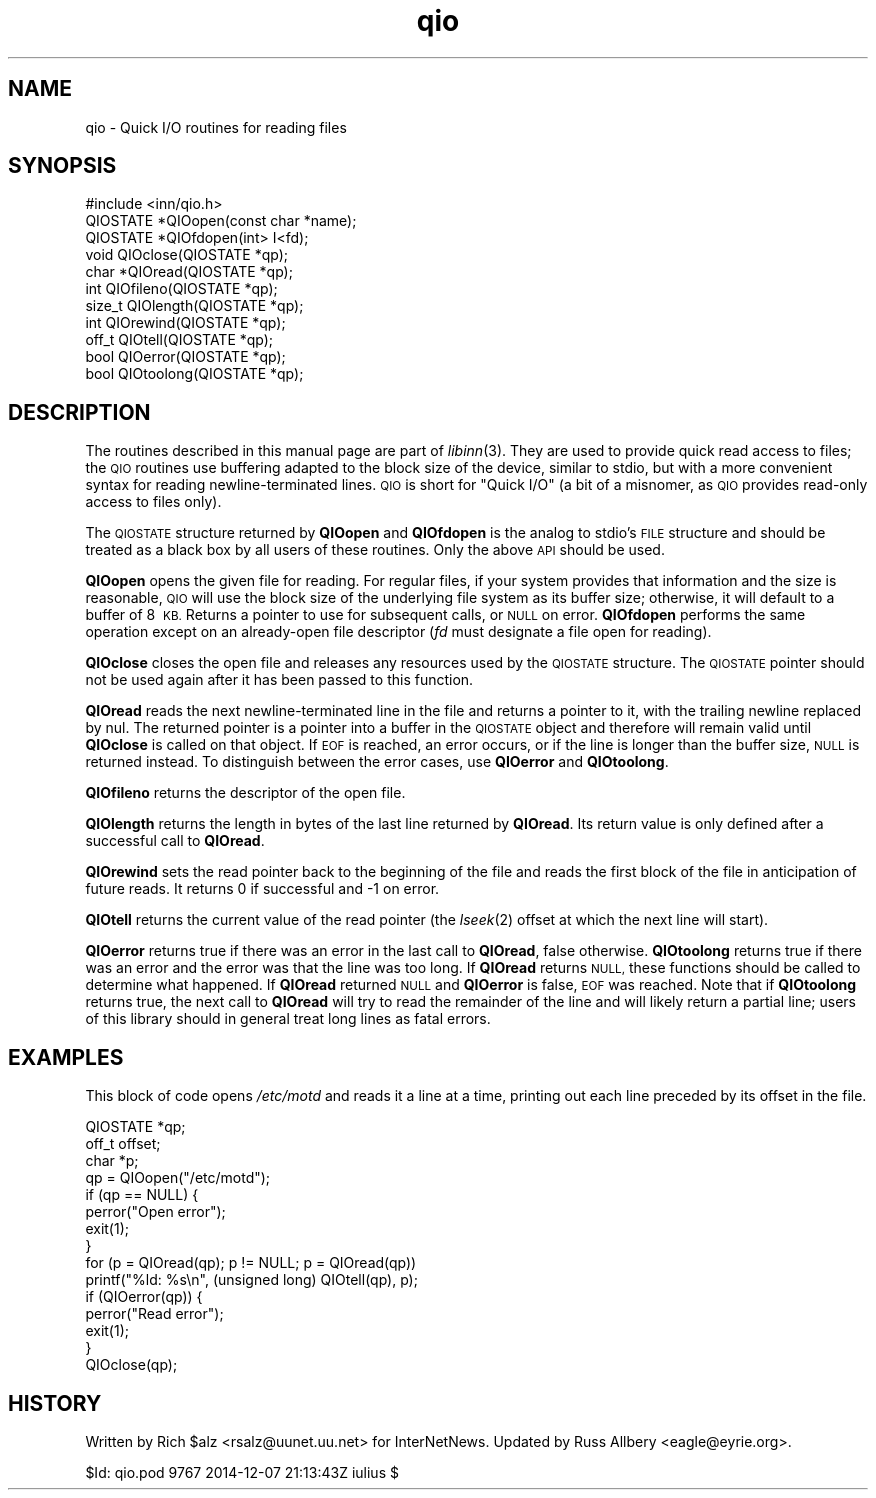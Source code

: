 .\" Automatically generated by Pod::Man 2.28 (Pod::Simple 3.28)
.\"
.\" Standard preamble:
.\" ========================================================================
.de Sp \" Vertical space (when we can't use .PP)
.if t .sp .5v
.if n .sp
..
.de Vb \" Begin verbatim text
.ft CW
.nf
.ne \\$1
..
.de Ve \" End verbatim text
.ft R
.fi
..
.\" Set up some character translations and predefined strings.  \*(-- will
.\" give an unbreakable dash, \*(PI will give pi, \*(L" will give a left
.\" double quote, and \*(R" will give a right double quote.  \*(C+ will
.\" give a nicer C++.  Capital omega is used to do unbreakable dashes and
.\" therefore won't be available.  \*(C` and \*(C' expand to `' in nroff,
.\" nothing in troff, for use with C<>.
.tr \(*W-
.ds C+ C\v'-.1v'\h'-1p'\s-2+\h'-1p'+\s0\v'.1v'\h'-1p'
.ie n \{\
.    ds -- \(*W-
.    ds PI pi
.    if (\n(.H=4u)&(1m=24u) .ds -- \(*W\h'-12u'\(*W\h'-12u'-\" diablo 10 pitch
.    if (\n(.H=4u)&(1m=20u) .ds -- \(*W\h'-12u'\(*W\h'-8u'-\"  diablo 12 pitch
.    ds L" ""
.    ds R" ""
.    ds C` ""
.    ds C' ""
'br\}
.el\{\
.    ds -- \|\(em\|
.    ds PI \(*p
.    ds L" ``
.    ds R" ''
.    ds C`
.    ds C'
'br\}
.\"
.\" Escape single quotes in literal strings from groff's Unicode transform.
.ie \n(.g .ds Aq \(aq
.el       .ds Aq '
.\"
.\" If the F register is turned on, we'll generate index entries on stderr for
.\" titles (.TH), headers (.SH), subsections (.SS), items (.Ip), and index
.\" entries marked with X<> in POD.  Of course, you'll have to process the
.\" output yourself in some meaningful fashion.
.\"
.\" Avoid warning from groff about undefined register 'F'.
.de IX
..
.nr rF 0
.if \n(.g .if rF .nr rF 1
.if (\n(rF:(\n(.g==0)) \{
.    if \nF \{
.        de IX
.        tm Index:\\$1\t\\n%\t"\\$2"
..
.        if !\nF==2 \{
.            nr % 0
.            nr F 2
.        \}
.    \}
.\}
.rr rF
.\"
.\" Accent mark definitions (@(#)ms.acc 1.5 88/02/08 SMI; from UCB 4.2).
.\" Fear.  Run.  Save yourself.  No user-serviceable parts.
.    \" fudge factors for nroff and troff
.if n \{\
.    ds #H 0
.    ds #V .8m
.    ds #F .3m
.    ds #[ \f1
.    ds #] \fP
.\}
.if t \{\
.    ds #H ((1u-(\\\\n(.fu%2u))*.13m)
.    ds #V .6m
.    ds #F 0
.    ds #[ \&
.    ds #] \&
.\}
.    \" simple accents for nroff and troff
.if n \{\
.    ds ' \&
.    ds ` \&
.    ds ^ \&
.    ds , \&
.    ds ~ ~
.    ds /
.\}
.if t \{\
.    ds ' \\k:\h'-(\\n(.wu*8/10-\*(#H)'\'\h"|\\n:u"
.    ds ` \\k:\h'-(\\n(.wu*8/10-\*(#H)'\`\h'|\\n:u'
.    ds ^ \\k:\h'-(\\n(.wu*10/11-\*(#H)'^\h'|\\n:u'
.    ds , \\k:\h'-(\\n(.wu*8/10)',\h'|\\n:u'
.    ds ~ \\k:\h'-(\\n(.wu-\*(#H-.1m)'~\h'|\\n:u'
.    ds / \\k:\h'-(\\n(.wu*8/10-\*(#H)'\z\(sl\h'|\\n:u'
.\}
.    \" troff and (daisy-wheel) nroff accents
.ds : \\k:\h'-(\\n(.wu*8/10-\*(#H+.1m+\*(#F)'\v'-\*(#V'\z.\h'.2m+\*(#F'.\h'|\\n:u'\v'\*(#V'
.ds 8 \h'\*(#H'\(*b\h'-\*(#H'
.ds o \\k:\h'-(\\n(.wu+\w'\(de'u-\*(#H)/2u'\v'-.3n'\*(#[\z\(de\v'.3n'\h'|\\n:u'\*(#]
.ds d- \h'\*(#H'\(pd\h'-\w'~'u'\v'-.25m'\f2\(hy\fP\v'.25m'\h'-\*(#H'
.ds D- D\\k:\h'-\w'D'u'\v'-.11m'\z\(hy\v'.11m'\h'|\\n:u'
.ds th \*(#[\v'.3m'\s+1I\s-1\v'-.3m'\h'-(\w'I'u*2/3)'\s-1o\s+1\*(#]
.ds Th \*(#[\s+2I\s-2\h'-\w'I'u*3/5'\v'-.3m'o\v'.3m'\*(#]
.ds ae a\h'-(\w'a'u*4/10)'e
.ds Ae A\h'-(\w'A'u*4/10)'E
.    \" corrections for vroff
.if v .ds ~ \\k:\h'-(\\n(.wu*9/10-\*(#H)'\s-2\u~\d\s+2\h'|\\n:u'
.if v .ds ^ \\k:\h'-(\\n(.wu*10/11-\*(#H)'\v'-.4m'^\v'.4m'\h'|\\n:u'
.    \" for low resolution devices (crt and lpr)
.if \n(.H>23 .if \n(.V>19 \
\{\
.    ds : e
.    ds 8 ss
.    ds o a
.    ds d- d\h'-1'\(ga
.    ds D- D\h'-1'\(hy
.    ds th \o'bp'
.    ds Th \o'LP'
.    ds ae ae
.    ds Ae AE
.\}
.rm #[ #] #H #V #F C
.\" ========================================================================
.\"
.IX Title "qio 3"
.TH qio 3 "2015-09-12" "INN 2.6.1" "InterNetNews Documentation"
.\" For nroff, turn off justification.  Always turn off hyphenation; it makes
.\" way too many mistakes in technical documents.
.if n .ad l
.nh
.SH "NAME"
qio \- Quick I/O routines for reading files
.SH "SYNOPSIS"
.IX Header "SYNOPSIS"
.Vb 1
\&    #include <inn/qio.h>
\&
\&    QIOSTATE *QIOopen(const char *name);
\&
\&    QIOSTATE *QIOfdopen(int> I<fd);
\&
\&    void QIOclose(QIOSTATE *qp);
\&
\&    char *QIOread(QIOSTATE *qp);
\&
\&    int QIOfileno(QIOSTATE *qp);
\&
\&    size_t QIOlength(QIOSTATE *qp);
\&
\&    int QIOrewind(QIOSTATE *qp);
\&
\&    off_t QIOtell(QIOSTATE *qp);
\&
\&    bool QIOerror(QIOSTATE *qp);
\&
\&    bool QIOtoolong(QIOSTATE *qp);
.Ve
.SH "DESCRIPTION"
.IX Header "DESCRIPTION"
The routines described in this manual page are part of \fIlibinn\fR\|(3).  They
are used to provide quick read access to files; the \s-1QIO\s0 routines use
buffering adapted to the block size of the device, similar to stdio, but
with a more convenient syntax for reading newline-terminated lines.  \s-1QIO\s0
is short for \*(L"Quick I/O\*(R" (a bit of a misnomer, as \s-1QIO\s0 provides read-only
access to files only).
.PP
The \s-1QIOSTATE\s0 structure returned by \fBQIOopen\fR and \fBQIOfdopen\fR is the
analog to stdio's \s-1FILE\s0 structure and should be treated as a black box by
all users of these routines.  Only the above \s-1API\s0 should be used.
.PP
\&\fBQIOopen\fR opens the given file for reading.  For regular files, if your
system provides that information and the size is reasonable, \s-1QIO\s0 will use
the block size of the underlying file system as its buffer size;
otherwise, it will default to a buffer of 8\ \s-1KB. \s0 Returns a pointer to use
for subsequent calls, or \s-1NULL\s0 on error.  \fBQIOfdopen\fR performs the same
operation except on an already-open file descriptor (\fIfd\fR must designate
a file open for reading).
.PP
\&\fBQIOclose\fR closes the open file and releases any resources used by the
\&\s-1QIOSTATE\s0 structure.  The \s-1QIOSTATE\s0 pointer should not be used again after
it has been passed to this function.
.PP
\&\fBQIOread\fR reads the next newline-terminated line in the file and returns
a pointer to it, with the trailing newline replaced by nul.  The returned
pointer is a pointer into a buffer in the \s-1QIOSTATE\s0 object and therefore
will remain valid until \fBQIOclose\fR is called on that object.  If \s-1EOF\s0 is
reached, an error occurs, or if the line is longer than the buffer size,
\&\s-1NULL\s0 is returned instead.  To distinguish between the error cases, use
\&\fBQIOerror\fR and \fBQIOtoolong\fR.
.PP
\&\fBQIOfileno\fR returns the descriptor of the open file.
.PP
\&\fBQIOlength\fR returns the length in bytes of the last line returned by
\&\fBQIOread\fR.  Its return value is only defined after a successful call to
\&\fBQIOread\fR.
.PP
\&\fBQIOrewind\fR sets the read pointer back to the beginning of the file and
reads the first block of the file in anticipation of future reads.  It
returns 0 if successful and \-1 on error.
.PP
\&\fBQIOtell\fR returns the current value of the read pointer (the \fIlseek\fR\|(2)
offset at which the next line will start).
.PP
\&\fBQIOerror\fR returns true if there was an error in the last call to
\&\fBQIOread\fR, false otherwise.  \fBQIOtoolong\fR returns true if there was an
error and the error was that the line was too long.  If \fBQIOread\fR returns
\&\s-1NULL,\s0 these functions should be called to determine what happened.  If
\&\fBQIOread\fR returned \s-1NULL\s0 and \fBQIOerror\fR is false, \s-1EOF\s0 was reached.  Note
that if \fBQIOtoolong\fR returns true, the next call to \fBQIOread\fR will try
to read the remainder of the line and will likely return a partial line;
users of this library should in general treat long lines as fatal errors.
.SH "EXAMPLES"
.IX Header "EXAMPLES"
This block of code opens \fI/etc/motd\fR and reads it a line at a time,
printing out each line preceded by its offset in the file.
.PP
.Vb 3
\&    QIOSTATE *qp;
\&    off_t offset;
\&    char *p;
\&
\&    qp = QIOopen("/etc/motd");
\&    if (qp == NULL) {
\&        perror("Open error");
\&        exit(1);
\&    }
\&    for (p = QIOread(qp); p != NULL; p = QIOread(qp))
\&        printf("%ld: %s\en", (unsigned long) QIOtell(qp), p);
\&    if (QIOerror(qp)) {
\&        perror("Read error");
\&        exit(1);
\&    }
\&    QIOclose(qp);
.Ve
.SH "HISTORY"
.IX Header "HISTORY"
Written by Rich \f(CW$alz\fR <rsalz@uunet.uu.net> for InterNetNews.  Updated by
Russ Allbery <eagle@eyrie.org>.
.PP
\&\f(CW$Id:\fR qio.pod 9767 2014\-12\-07 21:13:43Z iulius $

